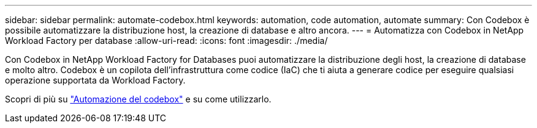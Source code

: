 ---
sidebar: sidebar 
permalink: automate-codebox.html 
keywords: automation, code automation, automate 
summary: Con Codebox è possibile automatizzare la distribuzione host, la creazione di database e altro ancora. 
---
= Automatizza con Codebox in NetApp Workload Factory per database
:allow-uri-read: 
:icons: font
:imagesdir: ./media/


[role="lead"]
Con Codebox in NetApp Workload Factory for Databases puoi automatizzare la distribuzione degli host, la creazione di database e molto altro. Codebox è un copilota dell'infrastruttura come codice (IaC) che ti aiuta a generare codice per eseguire qualsiasi operazione supportata da Workload Factory.

Scopri di più su link:https://docs.netapp.com/us-en/workload-setup-admin/codebox-automation.html["Automazione del codebox"^] e su come utilizzarlo.
